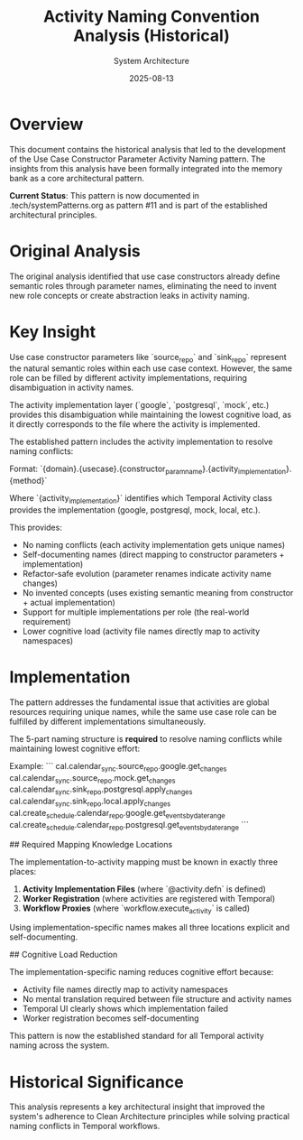 #+TITLE: Activity Naming Convention Analysis (Historical)
#+AUTHOR: System Architecture
#+DATE: 2025-08-13
#+NOTE: This analysis led to the Use Case Constructor Parameter Activity Naming pattern now documented in systemPatterns.org

* Overview

This document contains the historical analysis that led to the development of the Use Case Constructor Parameter Activity Naming pattern. The insights from this analysis have been formally integrated into the memory bank as a core architectural pattern.

**Current Status**: This pattern is now documented in .tech/systemPatterns.org as pattern #11 and is part of the established architectural principles.

* Original Analysis

The original analysis identified that use case constructors already define semantic roles through parameter names, eliminating the need to invent new role concepts or create abstraction leaks in activity naming.

* Key Insight

Use case constructor parameters like `source_repo` and `sink_repo` represent the natural semantic roles within each use case context. However, the same role can be filled by different activity implementations, requiring disambiguation in activity names.

The activity implementation layer (`google`, `postgresql`, `mock`, etc.) provides this disambiguation while maintaining the lowest cognitive load, as it directly corresponds to the file where the activity is implemented.

The established pattern includes the activity implementation to resolve naming conflicts:

Format: `{domain}.{usecase}.{constructor_param_name}.{activity_implementation}.{method}`

Where `{activity_implementation}` identifies which Temporal Activity class provides the implementation (google, postgresql, mock, local, etc.).

This provides:
- No naming conflicts (each activity implementation gets unique names)
- Self-documenting names (direct mapping to constructor parameters + implementation)  
- Refactor-safe evolution (parameter renames indicate activity name changes)
- No invented concepts (uses existing semantic meaning from constructor + actual implementation)
- Support for multiple implementations per role (the real-world requirement)
- Lower cognitive load (activity file names directly map to activity namespaces)

* Implementation

The pattern addresses the fundamental issue that activities are global resources requiring unique names, while the same use case role can be fulfilled by different implementations simultaneously.

The 5-part naming structure is **required** to resolve naming conflicts while maintaining lowest cognitive effort:

Example:
```
cal.calendar_sync.source_repo.google.get_changes
cal.calendar_sync.source_repo.mock.get_changes  
cal.calendar_sync.sink_repo.postgresql.apply_changes
cal.calendar_sync.sink_repo.local.apply_changes
cal.create_schedule.calendar_repo.google.get_events_by_date_range
cal.create_schedule.calendar_repo.postgresql.get_events_by_date_range
```

## Required Mapping Knowledge Locations

The implementation-to-activity mapping must be known in exactly three places:
1. **Activity Implementation Files** (where `@activity.defn` is defined)
2. **Worker Registration** (where activities are registered with Temporal)
3. **Workflow Proxies** (where `workflow.execute_activity` is called)

Using implementation-specific names makes all three locations explicit and self-documenting.

## Cognitive Load Reduction

The implementation-specific naming reduces cognitive effort because:
- Activity file names directly map to activity namespaces
- No mental translation required between file structure and activity names
- Temporal UI clearly shows which implementation failed
- Worker registration becomes self-documenting

This pattern is now the established standard for all Temporal activity naming across the system.

* Historical Significance

This analysis represents a key architectural insight that improved the system's adherence to Clean Architecture principles while solving practical naming conflicts in Temporal workflows.
